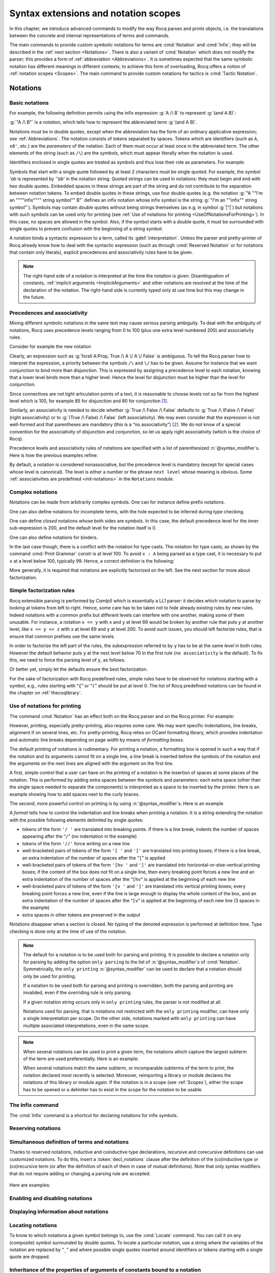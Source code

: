 .. _syntax-extensions-and-notation-scopes:

Syntax extensions and notation scopes
=====================================

In this chapter, we introduce advanced commands to modify the way Rocq
parses and prints objects, i.e. the translations between the concrete
and internal representations of terms and commands.

The main commands to provide custom symbolic notations for terms are
:cmd:`Notation` and :cmd:`Infix`; they will be described in the
:ref:`next section <Notations>`. There is also a
variant of :cmd:`Notation` which does not modify the parser; this provides a
form of :ref:`abbreviation <Abbreviations>`. It is
sometimes expected that the same symbolic notation has different meanings in
different contexts; to achieve this form of overloading, Rocq offers a notion
of :ref:`notation scopes <Scopes>`.
The main command to provide custom notations for tactics is :cmd:`Tactic Notation`.

.. rocqtop:: none

   Set Printing Depth 50.

.. _Notations:

Notations
---------

.. _BasicNotations:

Basic notations
~~~~~~~~~~~~~~~

.. cmd:: Notation @notation_declaration

   .. insertprodn notation_declaration notation_declaration

   .. prodn::
      notation_declaration ::= @string := @one_term {? ( {+, @syntax_modifier } ) } {? : @scope_name }

   Defines a *notation*, an alternate syntax for entering or displaying
   a specific term or term pattern.

   This command supports the :attr:`local` attribute, which limits its effect to the
   current module.
   If the command is inside a section, its effect is limited to the section.

   Specifying :token:`scope_name` associates the notation with that scope.  Otherwise
   it is a :gdef:`lonely notation`, that is, not associated with a scope.

   .. todo indentation of this chapter is not consistent with other chapters.  Do we have a standard?

For example, the following definition permits using the infix expression :g:`A /\ B`
to represent :g:`(and A B)`:

.. rocqtop:: in

   Notation "A /\ B" := (and A B).

:g:`"A /\ B"` is a *notation*, which tells how to represent the abbreviated term
:g:`(and A B)`.

Notations must be in double quotes, except when the
abbreviation has the form of an ordinary applicative expression;
see :ref:`Abbreviations`. The notation consists of *tokens* separated by
spaces. Tokens which are identifiers (such as ``A``, ``x0'``, etc.) are the *parameters*
of the notation. Each of them must occur at least once in the abbreviated term. The
other elements of the string (such as ``/\``) are the *symbols*, which must appear
literally when the notation is used.

Identifiers enclosed in single quotes are treated as symbols and thus
lose their role as parameters. For example:

.. rocqtop:: in

   Notation "'IF' c1 'then' c2 'else' c3" := (c1 /\ c2 \/ ~ c1 /\ c3) (at level 200, right associativity).

Symbols that start with a single quote followed by at least 2
characters must be single quoted.  For example, the symbol `'ab` is
represented by `''ab'` in the notation string. Quoted strings can be used in
notations: they must begin and end with two double quotes.
Embedded spaces in these strings are
part of the string and do not contribute to the separation
between notation tokens. To embed double quotes in these strings, use four
double quotes (e.g. the notation :g:`"A ""I'm an """"infix"""" string symbol"" B"`
defines an infix notation whose infix symbol is the string
:g:`"I'm an ""infix"" string symbol"`). Symbols may contain
double quotes without being strings themselves (as e.g. in symbol :g:`|"|`) but notations with such symbols can be
used only for printing (see :ref:`Use of notations for printing <UseOfNotationsForPrinting>`).
In this case, no spaces are allowed in the symbol.  Also, if the
symbol starts with a double quote, it must be surrounded with single
quotes to prevent confusion with the beginning of a string symbol.

A notation binds a syntactic expression to a term, called its :gdef:`interpretation`. Unless the parser
and pretty-printer of Rocq already know how to deal with the syntactic
expression (such as through :cmd:`Reserved Notation` or for notations
that contain only literals), explicit precedences and
associativity rules have to be given.

.. note::

   The right-hand side of a notation is interpreted at the time the notation is
   given. Disambiguation of constants, :ref:`implicit arguments
   <ImplicitArguments>` and other notations are resolved at the
   time of the declaration of the notation. The right-hand side is
   currently typed only at use time but this may change in the future.

.. exn:: Unterminated string in notation

   Occurs when the notation string contains an unterminated quoted
   string, as e.g. in :g:`Reserved Notation "A ""an unended string B"`, for which the
   user may instead mean :g:`Reserved Notation "A ""an ended string"" B`.

.. exn:: End of quoted string not followed by a space in notation.

   Occurs when the notation string contains a quoted string which
   contains a double quote not ending the quoted string, as e.g. in
   :g:`Reserved Notation "A ""string""! B"` or `Reserved Notation "A ""string""!"" B"`, for which
   the user may instead mean :g:`Reserved Notation "A ""string"""" ! B`,
   :g:`Reserved Notation "A ""string""""!"" B`, or :g:`Reserved Notation "A '""string""!' B`.

Precedences and associativity
~~~~~~~~~~~~~~~~~~~~~~~~~~~~~~

Mixing different symbolic notations in the same text may cause serious
parsing ambiguity. To deal with the ambiguity of notations, Rocq uses
precedence levels ranging from 0 to 100 (plus one extra level numbered
200) and associativity rules.

Consider for example the new notation

.. rocqtop:: in

   Notation "A \/ B" := (or A B).

Clearly, an expression such as :g:`forall A:Prop, True /\ A \/ A \/ False`
is ambiguous. To tell the Rocq parser how to interpret the
expression, a priority between the symbols ``/\`` and ``\/`` has to be
given. Assume for instance that we want conjunction to bind more than
disjunction. This is expressed by assigning a precedence level to each
notation, knowing that a lower level binds more than a higher level.
Hence the level for disjunction must be higher than the level for
conjunction.

Since connectives are not tight articulation points of a text, it
is reasonable to choose levels not so far from the highest level which
is 100, for example 85 for disjunction and 80 for conjunction [#and_or_levels]_.

Similarly, an associativity is needed to decide whether :g:`True /\ False /\ False`
defaults to :g:`True /\ (False /\ False)` (right associativity) or to
:g:`(True /\ False) /\ False` (left associativity). We may even consider that the
expression is not well-formed and that parentheses are mandatory (this is a “no
associativity”) [#no_associativity]_. We do not know of a special convention for
the associativity of disjunction and conjunction, so let us apply
right associativity (which is the choice of Rocq).

Precedence levels and associativity rules of notations are specified with a list of
parenthesized :n:`@syntax_modifier`\s.  Here is how the previous examples refine:

.. rocqtop:: in

   Notation "A /\ B" := (and A B) (at level 80, right associativity).
   Notation "A \/ B" := (or A B) (at level 85, right associativity).

By default, a notation is considered nonassociative, but the
precedence level is mandatory (except for special cases whose level is
canonical). The level is either a number or the phrase ``next level``
whose meaning is obvious.
Some :ref:`associativities are predefined <init-notations>` in the
``Notations`` module.

.. TODO I don't find it obvious -- CPC

Complex notations
~~~~~~~~~~~~~~~~~

Notations can be made from arbitrarily complex symbols. One can for
instance define prefix notations.

.. rocqtop:: in

   Notation "~ x" := (not x) (at level 75, right associativity).

One can also define notations for incomplete terms, with the hole
expected to be inferred during type checking.

.. rocqtop:: in

   Notation "x = y" := (@eq _ x y) (at level 70, no associativity).

One can define *closed* notations whose both sides are symbols. In this case,
the default precedence level for the inner sub-expression is 200, and the default
level for the notation itself is 0.

.. rocqtop:: in

   Notation "( x , y )" := (@pair _ _ x y).

One can also define notations for binders.

.. rocqtop:: in

   Notation "{ x : A | P }" := (sig A (fun x => P)).

In the last case though, there is a conflict with the notation for
type casts. The notation for type casts, as shown by the command :cmd:`Print
Grammar` `constr` is at level 100. To avoid ``x : A`` being parsed as a type cast,
it is necessary to put ``x`` at a level below 100, typically 99. Hence, a correct
definition is the following:

.. rocqtop:: reset all

   Notation "{ x : A | P }" := (sig A (fun x => P)) (x at level 99).

More generally, it is required that notations are explicitly factorized on the
left. See the next section for more about factorization.

.. _NotationFactorization:

Simple factorization rules
~~~~~~~~~~~~~~~~~~~~~~~~~~

Rocq extensible parsing is performed by *Camlp5* which is essentially a LL1
parser: it decides which notation to parse by looking at tokens from left to right.
Hence, some care has to be taken not to hide already existing rules by new
rules. Indeed notations with a common prefix but different levels can
interfere with one another, making some of them unusable. For instance, a notation ``x << y`` with ``x``
and ``y`` at level 69 would be broken by another rule that puts
``y`` at another level, like ``x << y << z`` with ``x`` at level 69 and ``y``
at level 200. To avoid such issues, you should left factorize rules, that is ensure
that common prefixes use the same levels.

.. rocqtop:: all

   Reserved Notation "x << y" (at level 70).
   Fail Reserved Notation "x << y << z" (at level 70, y at level 200).

In order to factorize the left part of the rules, the subexpression
referred to by ``y`` has to be at the same level in both rules. However the
default behavior puts ``y`` at the next level below 70 in the first rule
(``no associativity`` is the default). To fix this, we
need to force the parsing level of ``y``, as follows.

.. rocqtop:: reset all

   Reserved Notation "x << y" (at level 70).
   Reserved Notation "x << y << z" (at level 70, y at next level).

Or better yet, simply let the defaults ensure the best factorization.

.. rocqtop:: reset all

   Reserved Notation "x << y" (at level 70).
   Reserved Notation "x << y << z".
   Print Notation "_ << _ << _".

For the sake of factorization with Rocq predefined rules, simple rules
have to be observed for notations starting with a symbol, e.g., rules
starting with “\ ``{``\ ” or “\ ``(``\ ” should be put at level 0. The list
of Rocq predefined notations can be found in the chapter on :ref:`thecoqlibrary`.

.. warn:: Closed notations (i.e. starting and ending with a terminal symbol) should usually be at level 0 (default).
   :name: closed-notation-not-level-0

   It is usually better to put closed notations, that is the ones starting and ending with a terminal symbol, at level 0.

.. warn:: Notations at level 0 should be closed (first and last symbols should be terminal symbols).
   :name: level-0-notation-not-closed

   Notations at level 0 should be closed, since there is no next level for associativity.

.. warn:: Postfix notations (i.e. starting with a nonterminal symbol and ending with a terminal symbol) should usually be at level 1 (default).")
   :name: postfix-notation-not-level-1

   It is usually better to put postfix notations, that is the ones ending with a terminal symbol, at level 1.

.. _UseOfNotationsForPrinting:

Use of notations for printing
~~~~~~~~~~~~~~~~~~~~~~~~~~~~~

The command :cmd:`Notation` has an effect both on the Rocq parser and on the
Rocq printer. For example:

.. rocqtop:: all

   Check (and True True).

However, printing, especially pretty-printing, also requires some
care. We may want specific indentations, line breaks, alignment if on
several lines, etc. For pretty-printing, Rocq relies on OCaml
formatting library, which provides indentation and automatic line
breaks depending on page width by means of *formatting boxes*.

The default printing of notations is rudimentary. For printing a
notation, a formatting box is opened in such a way that if the
notation and its arguments cannot fit on a single line, a line break
is inserted before the symbols of the notation and the arguments on
the next lines are aligned with the argument on the first line.

A first, simple control that a user can have on the printing of a
notation is the insertion of spaces at some places of the notation.
This is performed by adding extra spaces between the symbols and
parameters: each extra space (other than the single space needed to
separate the components) is interpreted as a space to be inserted by
the printer. Here is an example showing how to add spaces next to the
curly braces.

.. rocqtop:: in

   Notation "{{  x : A | P  }}" := (sig (fun x : A => P)) (at level 0, x at level 99).

.. rocqtop:: all

   Check (sig (fun x : nat => x=x)).

The second, more powerful control on printing is by using :n:`@syntax_modifier`\s. Here is an example

.. rocqtop:: in

   Definition IF_then_else (P Q R:Prop) := P /\ Q \/ ~ P /\ R.

.. rocqtop:: all

   Notation "'If' c1 'then' c2 'else' c3" := (IF_then_else c1 c2 c3)
   (at level 200, right associativity, format
   "'[v   ' 'If'  c1 '/' '[' 'then'  c2  ']' '/' '[' 'else'  c3 ']' ']'").

.. rocqtop:: all

   Check
     (IF_then_else (IF_then_else True False True)
       (IF_then_else True False True)
       (IF_then_else True False True)).

A *format* tells how to control the indentation and line breaks when printing
a notation. It is a string extending the notation with
the possible following elements delimited by single quotes:

- tokens of the form ``'/ '`` are translated into breaking points.  If
  there is a line break, indents the number of spaces appearing after the
  “``/``” (no indentation in the example)

- tokens of the form ``'//'`` force writing on a new line

- well-bracketed pairs of tokens of the form ``'[ '`` and ``']'`` are
  translated into printing boxes; if there is a line break, an extra
  indentation of the number of spaces after the “``[``” is applied

- well-bracketed pairs of tokens of the form ``'[hv '`` and ``']'`` are
  translated into horizontal-or-else-vertical printing boxes; if the
  content of the box does not fit on a single line, then every breaking
  point forces a new line and an extra indentation of the number of
  spaces after the “``[hv``” is applied at the beginning of each new line

- well-bracketed pairs of tokens of the form ``'[v '`` and ``']'`` are
  translated into vertical printing boxes; every breaking point forces a
  new line, even if the line is large enough to display the whole content
  of the box, and an extra indentation of the number of spaces
  after the “``[v``” is applied at the beginning of each new line (3 spaces
  in the example)

- extra spaces in other tokens are preserved in the output

Notations disappear when a section is closed. No typing of the denoted
expression is performed at definition time. Type checking is done only
at the time of use of the notation.

.. note::

   The default for a notation is to be used both for parsing and
   printing. It is possible to declare a notation only for parsing by
   adding the option ``only parsing`` to the list of
   :n:`@syntax_modifier`\s of :cmd:`Notation`. Symmetrically, the
   ``only printing`` :n:`@syntax_modifier` can be used to declare that
   a notation should only be used for printing.

   If a notation to be used both for parsing and printing is
   overridden, both the parsing and printing are invalided, even if the
   overriding rule is only parsing.

   If a given notation string occurs only in ``only printing`` rules,
   the parser is not modified at all.

   Notations used for parsing, that is notations not restricted with
   the ``only printing`` modifier, can have only a single
   interpretation per scope. On the other side, notations marked with
   ``only printing`` can have multiple associated interpretations,
   even in the same scope.

.. note::

   When several notations can be used to print a given term, the
   notations which capture the largest subterm of the term are used
   preferentially. Here is an example:

   .. rocqtop:: in

     Notation "x < y" := (lt x y) (at level 70).
     Notation "x < y < z" := (lt x y /\ lt y z) (at level 70, y at next level).

     Check (0 < 1 /\ 1 < 2).

   When several notations match the same subterm, or incomparable
   subterms of the term to print, the notation declared most recently
   is selected. Moreover, reimporting a library or module declares the
   notations of this library or module again. If the notation is in a
   scope (see :ref:`Scopes`), either the scope has to be opened or a
   delimiter has to exist in the scope for the notation to be usable.

The Infix command
~~~~~~~~~~~~~~~~~~

The :cmd:`Infix` command is a shortcut for declaring notations for infix
symbols.

.. cmd:: Infix @notation_declaration

   The command

       :n:`Infix @string := @one_term {? ( {+, @syntax_modifier } ) } {? : @scope_name }`

   is equivalent to

       :n:`Notation "x @string y" := (@one_term x y) {? ( {+, @syntax_modifier } ) } {? : @scope_name }`

   where ``x`` and ``y`` are fresh names and omitting the quotes around :n:`@string`.
   Here is an example:

   .. rocqtop:: in

      Infix "/\" := and (at level 80, right associativity).

.. _ReservingNotations:

Reserving notations
~~~~~~~~~~~~~~~~~~~

.. cmd:: Reserved Notation @string {? ( {+, @syntax_modifier } ) }

   A given notation may be used in different contexts. Rocq expects all
   uses of the notation to be defined at the same precedence and with the
   same associativity. To avoid giving the precedence and associativity
   every time, this command declares a parsing rule (:token:`string`) in advance
   without giving its interpretation. Here is an example from the initial
   state of Rocq.

   .. rocqtop:: in

      Reserved Notation "x = y" (at level 70, no associativity).

   Reserving a notation is also useful for simultaneously defining an
   inductive type or a recursive constant and a notation for it.

   .. note:: The notations mentioned in the module :ref:`init-notations` are reserved. Hence
             their precedence and associativity cannot be changed.

   .. cmd:: Reserved Infix @string {? ( {+, @syntax_modifier } ) }

      This command declares an infix parsing rule without giving its
      interpretation.

   When a format is attached to a reserved notation (with the `format`
   :token:`syntax_modifier`), it is used by
   default by all subsequent interpretations of the corresponding
   notation. Individual interpretations can override the format.

   .. warn:: Notations "a b" defined at level x and "a c" defined at level y have incompatible prefixes. One of them will likely not work.
      :name: notation-incompatible-prefix

      The two notations have a common prefix but different levels.
      The levels of one of the notations should be adjusted to match
      the other. See :ref:`factorization <NotationFactorization>` for
      details.

Simultaneous definition of terms and notations
~~~~~~~~~~~~~~~~~~~~~~~~~~~~~~~~~~~~~~~~~~~~~~

Thanks to reserved notations, inductive and coinductive type declarations, recursive and
corecursive definitions can use customized notations. To do this, insert
a :token:`decl_notations` clause after the definition of the (co)inductive type or
(co)recursive term (or after the definition of each of them in case of mutual
definitions). Note that only syntax modifiers that do not require adding or
changing a parsing rule are accepted.

   .. insertprodn decl_notations decl_notations

   .. prodn::
      decl_notations ::= where @notation_declaration {* and @notation_declaration }

Here are examples:

.. rocqtop:: in

   Reserved Notation "A & B" (at level 80).

.. rocqtop:: in

   Inductive and' (A B : Prop) : Prop := conj' : A -> B -> A & B
   where "A & B" := (and' A B).

.. without this we get "not a truly recursive fixpoint"
.. rocqtop:: none

   Arguments S _ : clear scopes.

.. rocqtop:: in

   Fixpoint plus (n m : nat) {struct n} : nat :=
   match n with
       | O => m
       | S p => S (p + m)
   end
   where "n + m" := (plus n m).

Enabling and disabling notations
~~~~~~~~~~~~~~~~~~~~~~~~~~~~~~~~

.. cmd:: {| Enable | Disable } Notation {? {| @string | @qualid {* @ident__parm } } } {? := @one_term } {? ( {+, @enable_notation_flag } ) } {? {| : @scope_name | : no scope } }
   :name: Enable Notation; Disable Notation

   .. insertprodn enable_notation_flag enable_notation_flag

   .. prodn::
      enable_notation_flag ::= all
      | only parsing
      | only printing
      | in custom @qualid
      | in constr

   Enables or disables notations previously defined with
   :cmd:`Notation` or :cmd:`Abbreviation`.
   Disabling a notation doesn't remove parsing rules or tokens defined by the notation.
   The command has no effect on notations reserved with :cmd:`Reserved Notation`.
   At least one of
   :token:`string`, :token:`qualid`, :token:`one_term` or :token:`scope_name` must be
   provided.
   When multiple clauses are provided, the notations enabled or
   disabled must satisfy all of their constraints.

   This command supports the :attr:`local` and :attr:`global`
   attributes.

   :n:`@string`
      Notations to enable or disable. :n:`@string` can be a single
      token in the notation such as "`->`" or a pattern that matches
      the notation. See :ref:`locating-notations`. If no
      :n:`{? := @one_term }` is given, the variables of the notation can be
      replaced by :n:`_`.

   :n:`@qualid {* @ident__parm }`
      Enable or disable :ref:`abbreviations <Abbreviations>` whose
      absolute name has :n:`@qualid` as a suffix. The :n:`{* @ident__parm }`
      are the parameters of the abbreviation.

   :n:`{? := @one_term }`
      Enable or disable notations matching :token:`one_term`.
      :token:`one_term` can be written using notations or not, as well
      as :n:`_`, just like in the :cmd:`Notation` command. If no
      :n:`@string` nor :n:`@qualid {* @ident__parm }` is given, the
      variables of the notation can be replaced by :n:`_`.

   :n:`all`
      Enable or disable all notations meeting the given constraints,
      even if there are multiple ones. Otherwise, there must be a single
      notation meeting the constraints.

   :n:`only parsing`
      The notation is enabled or disabled only for parsing.

   :n:`only printing`
      The notation is enabled or disabled only for printing.

   :n:`in custom @ident`
      Enable or disable notations in the given :ref:`custom entry
      <custom-entries>`.

   :n:`in constr`
      Enable or disable notations in the custom entry for :n:`constr`.
      See :ref:`custom entries <custom-entries>`.

   :n:`{| : @scope_name | : no scope }`
      If given, only notations in scope :token:`scope_name` are affected (or
      :term:`lonely notations <lonely notation>` for :n:`no scope`).

   .. exn:: Unexpected only printing for an only parsing notation.

      Cannot enable or disable for printing a notation that was
      originally defined as only parsing.

   .. exn:: Unexpected only parsing for an only printing notation.

      Cannot enable or disable for parsing a notation that was
      originally defined as only printing.

   .. warn:: Found no matching notation to enable or disable.
      :name: Found no matching notation to enable or disable

      No previously defined notation satisfies the given constraints.

   .. exn:: More than one interpretation bound to this notation, confirm with the "all" modifier.
      :name: More than one interpretation bound to this notation, confirm with the all modifier

      Use :n:`all` to allow enabling or disabling multiple
      notations in a single command.

   .. exn:: Unknown custom entry.

      In :n:`in custom @ident`, :token:`ident` is not a valid custom entry name.

   .. exn:: No notation provided.

      At least one of :token:`string`, :token:`qualid`,
      :token:`one_term` or :token:`scope_name` must be provided.

   .. warn:: Activation of abbreviations does not expect mentioning a grammar entry.

      ``in custom`` and ``in constr`` are not compatible with
      :ref:`abbreviations <Abbreviations>`.

   .. warn:: Activation of abbreviations does not expect mentioning a scope.

      Scopes are not compatible with :ref:`abbreviations <Abbreviations>`.

   .. example:: Enabling and disabling notations

      .. rocqtop:: all

         Disable Notation "+" (all).
         Enable Notation "_ + _" (all) : type_scope.
         Disable Notation "x + y" := (sum x y).

Displaying information about notations
~~~~~~~~~~~~~~~~~~~~~~~~~~~~~~~~~~~~~~~

.. flag:: Printing Notations

   This :term:`flag` controls whether to use notations for printing terms wherever possible.
   Default is on.

.. flag:: Printing Raw Literals

   This :term:`flag` controls whether to use string and number notations for printing terms
   wherever possible (see :ref:`string-notations`).
   Default is off.

.. flag:: Printing Parentheses

   When this :term:`flag` is on, parentheses are printed even if
   implied by associativity and precedence (applications are still printed without parentheses, i.e. `(f x) y`
   is printed as `f x y` regardless of this flag). Default is off.

.. seealso::

   :flag:`Printing All` to disable other elements in addition to notations.

.. cmd:: Print Notation @string {? in custom @qualid }

   Displays information about the previously reserved notation string
   :token:`string`. :token:`ident`, if specified, is the name of the associated
   custom entry. See :cmd:`Declare Custom Entry`.

   .. rocqtop:: all

      Reserved Notation "x # y" (at level 123, right associativity).
      Print Notation "_ # _".

   Variables can be indicated with either `"_"` or names, as long as these can
   not be confused with notation symbols. When confusion may arise, for example
   with notation symbols that are entirely made up of letters, use single quotes
   to delimit those symbols. Using `"_"` is preferred, as it avoids this
   confusion. Note that there must always be (at least) a space between notation
   symbols and arguments, even when the notation format does not include those
   spaces.

   .. example:: :cmd:`Print Notation`

      .. rocqtop:: all

         Reserved Notation "x 'mod' y" (at level 40, no associativity).
         Print Notation "_ mod _".
         Print Notation "x 'mod' y".

         Reserved Notation "# x #" (at level 0, format "# x #").
         Fail Print Notation "#x#".
         Print Notation "# x #".

         Reserved Notation "( x , y , .. , z )" (at level 0).
         Print Notation "( _ , _ , .. , _ )".


         Reserved Notation "x $ y" (at level 50, left associativity).

         Declare Custom Entry expr.
         Reserved Notation "x $ y"
           (in custom expr at level 30, x custom expr, y at level 80, no associativity).

         Print Notation "_ $ _".
         Print Notation "_ $ _" in custom expr.

   .. exn:: @string cannot be interpreted as a known notation. Make sure that symbols are surrounded by spaces and that holes are explicitly denoted by "_".

      Occurs when :cmd:`Print Notation` can't find a notation associated with
      :token:`string`. This can happen, for example, when the notation does not
      exist in the current context, :token:`string` is not specific enough,
      there are missing spaces between symbols, or some symbols need to be
      quoted with `"'"`.

   .. exn:: @string cannot be interpreted as a known notation in @ident entry. Make sure that symbols are surrounded by spaces and that holes are explicitly denoted by "_".
      :undocumented:

.. seealso::

    :cmd:`Locate` for information on the definitions and scopes associated with
    a notation.

.. cmd:: Print Keywords

   Prints the current reserved :ref:`keywords <keywords>` and parser tokens, one
   per line. Keywords cannot be used as identifiers.

.. cmd:: Print Grammar {* @ident }

   When no :token:`ident` is provided, shows the whole grammar
   (to be specific, the grammar reachable from :term:`sentence` parsing
   and every declared :opt:`proof mode <Default Proof Mode>`).

   `Print Grammar Full` shows the whole grammar known to the parsing
   engine including unreachable nonterminals.

   Otherwise shows the grammar for the nonterminal :token:`ident`\s, except for
   the following, which will include some related nonterminals:

   - `constr` - for :token:`term`\s
   - `tactic` - for currently-defined tactic notations, :token:`tactic`\s and tacticals
     (corresponding to :token:`ltac_expr` in the documentation).
   - `vernac` - for :token:`command`\s
   - `ltac2` - for Ltac2 notations (corresponding to :token:`ltac2_expr`)

   This command can display any nonterminal in the grammar reachable from `vernac_control`.

   Most of the grammar in the documentation was updated in 8.12 to make it accurate and
   readable.  This was done using a new developer tool that extracts the grammar from the
   source code, edits it and inserts it into the documentation files.  While the
   edited grammar is equivalent to the original, for readability some nonterminals
   have been renamed and others have been eliminated by substituting the nonterminal
   definition where the nonterminal was referenced.  This command shows the original grammar,
   so it won't exactly match the documentation.

   The Rocq parser is based on Camlp5.  The documentation for
   `Extensible grammars <http://camlp5.github.io/doc/htmlc/grammars.html>`_ is the
   most relevant but it assumes considerable knowledge.  Here are the essentials:

   Productions can contain the following elements:

   - nonterminal names - identifiers in the form `[a-zA-Z0-9_]*`
   - `"…"` - a literal string that becomes a keyword and cannot be used as an :token:`ident`.
     The string doesn't have to be a valid identifier; frequently the string will contain only
     punctuation characters.
   - `IDENT "…"` - a literal string that has the form of an :token:`ident`
   - `OPT element` - optionally include `element` (e.g. a nonterminal, IDENT "…" or "…")
   - `LIST1 element` - a list of one or more `element`\s
   - `LIST0 element` - an optional list of `element`\s
   - `LIST1 element SEP sep` - a list of `element`\s separated by `sep`
   - `LIST0 element SEP sep` - an optional list of `element`\s separated by `sep`
   - `[ elements1 | elements2 | … ]` - alternatives (either `elements1` or `elements2` or …)

   Nonterminals can have multiple **levels** to specify precedence and associativity
   of its productions.  This feature of grammars makes it simple to parse input
   such as `1+2*3` in the usual way as `1+(2*3)`.  However, most nonterminals have a single level.

   For example, this output from `Print Grammar tactic` shows the first 3 levels for
   `ltac_expr`, designated as "5", "4" and "3".  Level 3 is right-associative,
   which applies to the productions within it, such as the `try` construct::

     Entry ltac_expr is
     [ "5" RIGHTA
       [ ]
     | "4" LEFTA
       [ SELF; ";"; SELF
       | SELF; ";"; tactic_then_locality; for_each_goal; "]" ]
     | "3" RIGHTA
       [ IDENT "try"; SELF
       :

   The interpretation of `SELF` depends on its position in the production and the
   associativity of the level:

   - At the beginning of a production, `SELF` means the next level.  In the
     fragment shown above, the next level for `try` is "2".  (This is defined by the order
     of appearance in the grammar or output; the levels could just as well be
     named "foo" and "bar".)
   - In the middle of a production, `SELF` means the top level ("5" in the fragment)
   - At the end of a production, `SELF` means the next level within
     `LEFTA` levels and the current level within `RIGHTA` levels.

   `NEXT` always means the next level. `nonterminal LEVEL "…"` is a reference to the specified level
   for `nonterminal`.

   `Associativity <http://camlp5.github.io/doc/htmlc/grammars.html#b:Associativity>`_
   explains `SELF` and `NEXT` in somewhat more detail.

   The output for `Print Grammar constr` includes :cmd:`Notation` definitions,
   which are dynamically added to the grammar at run time.
   For example, in the definition for `term`, the production on the second line shown
   here is defined by a :cmd:`Reserved Notation` command in `Notations.v`::

     | "50" LEFTA
       [ SELF; "||"; NEXT

   Similarly, `Print Grammar tactic` includes :cmd:`Tactic Notation`\s, such as :tacn:`dintuition`.

   The file
   `doc/tools/docgram/fullGrammar <http://github.com/rocq-prover/rocq/blob/master/doc/tools/docgram/fullGrammar>`_
   in the source tree extracts the full grammar for
   Rocq (not including notations and tactic notations defined in `*.v` files nor some optionally-loaded plugins)
   in a single file with minor changes to handle nonterminals using multiple levels (described in
   `doc/tools/docgram/README.md <http://github.com/rocq-prover/rocq/blob/master/doc/tools/docgram/README.md>`_).
   This is complete and much easier to read than the grammar source files.
   `doc/tools/docgram/orderedGrammar <http://github.com/rocq-prover/rocq/blob/master/doc/tools/docgram/orderedGrammar>`_
   has the edited grammar that's used in the documentation.

   Developer documentation for parsing is in
   `dev/doc/parsing.md <http://github.com/rocq-prover/rocq/blob/master/dev/doc/parsing.md>`_.

.. _locating-notations:

Locating notations
~~~~~~~~~~~~~~~~~~

To know to which notations a given symbol belongs to, use the :cmd:`Locate`
command. You can call it on any (composite) symbol surrounded by double quotes.
To locate a particular notation, use a string where the variables of the
notation are replaced by “``_``” and where possible single quotes inserted around
identifiers or tokens starting with a single quote are dropped.

.. rocqtop:: all

   Locate "exists".
   Locate "exists _ .. _ , _".

Inheritance of the properties of arguments of constants bound to a notation
~~~~~~~~~~~~~~~~~~~~~~~~~~~~~~~~~~~~~~~~~~~~~~~~~~~~~~~~~~~~~~~~~~~~~~~~~~~

If the right-hand side of a notation is a partially applied constant,
the notation inherits the implicit arguments (see
:ref:`ImplicitArguments`) and notation scopes (see
:ref:`Scopes`) of the constant. For instance:

.. rocqtop:: in reset

   Record R := {dom : Type; op : forall {A}, A -> dom}.
   Notation "# x" := (@op x) (at level 8).

.. rocqtop:: all

   Check fun x:R => # x 3.

As an exception, if the right-hand side is just of the form
:n:`@@qualid`, this conventionally stops the inheritance of implicit
arguments (but not of notation scopes).

.. _notations-and-binders:

Notations and binders
~~~~~~~~~~~~~~~~~~~~~

Notations can include binders. This section lists
different ways to deal with binders. For further examples, see also
:ref:`RecursiveNotationsWithBinders`.

Binders bound in the notation and parsed as identifiers
+++++++++++++++++++++++++++++++++++++++++++++++++++++++

Here is the basic example of a notation using a binder:

.. rocqtop:: in

   Notation "'sigma' x : A , B" := (sigT (fun x : A => B))
     (at level 200, x name, A at level 200, right associativity).

The binding variables in the right-hand side that occur as a parameter
of the notation (here :g:`x`) dynamically bind all the occurrences
in their respective binding scope after instantiation of the
parameters of the notation. This means that the term bound to :g:`B` can
refer to the variable name bound to :g:`x` as shown in the following
application of the notation:

.. rocqtop:: all

   Check sigma z : nat, z = 0.

Note the :n:`@syntax_modifier x name` in the declaration of the
notation. It tells to parse :g:`x` as a single identifier (or as the
unnamed variable :g:`_`).

Binders bound in the notation and parsed as patterns
++++++++++++++++++++++++++++++++++++++++++++++++++++

In the same way as patterns can be used as binders, as in
:g:`fun '(x,y) => x+y` or :g:`fun '(existT _ x _) => x`, notations can be
defined so that any :n:`@pattern` can be used in place of the
binder. Here is an example:

.. rocqtop:: in reset

   Notation "'subset' ' p , P " := (sig (fun p => P))
     (at level 200, p pattern, format "'subset'  ' p ,  P").

.. rocqtop:: all

   Check subset '(x,y), x+y=0.

The :n:`@syntax_modifier p pattern` in the declaration of the notation tells to parse
:g:`p` as a pattern. Note that a single variable is both an identifier and a
pattern, so, e.g., the following also works:

.. rocqtop:: all

   Check subset 'x, x=0.

If one wants to prevent such a notation to be used for printing when the
pattern is reduced to a single identifier, one has to use instead
the :n:`@syntax_modifier p strict pattern`. For parsing, however, a
``strict pattern`` will continue to include the case of a
variable. Here is an example showing the difference:

.. rocqtop:: in

   Notation "'subset_bis' ' p , P" := (sig (fun p => P))
     (at level 200, p strict pattern).
   Notation "'subset_bis' p , P " := (sig (fun p => P))
     (at level 200, p name).

.. rocqtop:: all

   Check subset_bis 'x, x=0.

The default level for a ``pattern`` is 0. One can use a different level by
using ``pattern at level`` :math:`n` where the scale is the same as the one for
terms (see :ref:`init-notations`).

Binders bound in the notation and parsed as terms
+++++++++++++++++++++++++++++++++++++++++++++++++

Sometimes, for the sake of factorization of rules, a binder has to be
parsed as a term. This is typically the case for a notation such as
the following:

.. rocqdoc::

   Notation "{ x : A | P }" := (sig (fun x : A => P))
       (at level 0, x at level 99 as name).

This is so because the grammar also contains rules starting with :g:`{}` and
followed by a term, such as the rule for the notation :g:`{ A } + { B }` for the
constant :g:`sumbool` (see :ref:`specification`).

Then, in the rule, ``x name`` is replaced by ``x at level 99 as name`` meaning
that ``x`` is parsed as a term at level 99 (as done in the notation for
:g:`sumbool`), but that this term has actually to be a name, i.e. an
identifier or :g:`_`.

The notation :g:`{ x | P }` is already defined in the standard
library with the ``as name`` :n:`@syntax_modifier`. We cannot redefine it but
one can define an alternative notation, say :g:`{ p such that P }`,
using instead ``as pattern``.

.. rocqtop:: in

   Notation "{ p 'such' 'that' P }" := (sig (fun p => P))
     (at level 0, p at level 99 as pattern).

Then, the following works:

.. rocqtop:: all

   Check {(x,y) such that x+y=0}.

To enforce that the pattern should not be used for printing when it
is just a name, one could have said
``p at level 99 as strict pattern``.

Note also that in the absence of a ``as name``, ``as strict pattern`` or
``as pattern`` :n:`@syntax_modifier`\s, the default is to consider sub-expressions occurring
in binding position and parsed as terms to be ``as name``.

Binders bound in the notation and parsed as general binders
+++++++++++++++++++++++++++++++++++++++++++++++++++++++++++

It is also possible to rely on Rocq's syntax of binders using the
`binder` modifier as follows:

.. rocqtop:: in

   Notation "'myforall' p , [ P , Q ] " := (forall p, P -> Q) (p binder).

In this case, all of :n:`@ident`, :n:`{@ident}`, :n:`[@ident]`, :n:`@ident:@type`,
:n:`{@ident:@type}`, :n:`[@ident:@type]`, :n:`'@pattern` can be used in place of
the corresponding notation variable. In particular, the binder can
declare implicit arguments:

.. rocqtop:: all

   Check fun (f : myforall {a}, [a=0, Prop]) => f eq_refl.
   Check myforall '((x,y):nat*nat), [ x = y, True ].

By using instead `closed binder`, the same list of binders is allowed
except that :n:`@ident:@type` requires parentheses around.

.. _NotationsWithBinders:

Binders not bound in the notation
+++++++++++++++++++++++++++++++++

We can also have binders in the right-hand side of a notation which
are not themselves bound in the notation. In this case, the binders
are considered up to renaming of the internal binder. E.g., for the
notation

.. rocqtop:: in

   Notation "'exists_different' n" := (exists p:nat, p<>n) (at level 200).

the next command fails because p does not bind in the instance of n.

.. rocqtop:: all

   Fail Check (exists_different p).

Notations with expressions used both as binder and term
+++++++++++++++++++++++++++++++++++++++++++++++++++++++

It is possible to use parameters of the notation both in term and
binding position. Here is an example:

.. rocqtop:: in

   Definition force n (P:nat -> Prop) := forall n', n' >= n -> P n'.
   Notation "▢_ n P" := (force n (fun n => P))
     (at level 2, n name, P at level 9, format "▢_ n  P").

.. rocqtop:: all

   Check exists p, ▢_p (p >= 1).

More generally, the parameter can be a pattern, as in the following
variant:

.. rocqtop:: in reset

   Definition force2 q (P:nat*nat -> Prop) :=
     (forall n', n' >= fst q -> forall p', p' >= snd q -> P (n', p')).

   Notation "▢_ p P" := (force2 p (fun p => P))
     (at level 2, p pattern at level 0, P at level 9, format "▢_ p  P").

.. rocqtop:: all

   Check exists x y, ▢_(x,y) (x >= 1 /\ y >= 2).

This support is experimental. For instance, the notation is used for
printing only if the occurrence of the parameter in term position
comes in the right-hand side before the occurrence in binding position.

.. _RecursiveNotations:

Notations with recursive patterns
~~~~~~~~~~~~~~~~~~~~~~~~~~~~~~~~~

A mechanism is provided for declaring elementary notations with
recursive patterns. The basic example is:

.. rocqtop:: all

   Notation "[ x ; .. ; y ]" := (cons x .. (cons y nil) ..).

On the right-hand side, an extra construction of the form ``.. t ..`` can
be used. Notice that ``..`` is part of the Rocq syntax and it must not be
confused with the three-dots notation “``…``” used in this manual to denote
a sequence of arbitrary size.

On the left-hand side, the part “``x s .. s y``” of the notation parses
any number of times (but at least once) a sequence of expressions
separated by the sequence of tokens ``s`` (in the example, ``s`` is just “``;``”).

The right-hand side must contain a subterm of the form either
``φ(x, .. φ(y,t) ..)`` or ``φ(y, .. φ(x,t) ..)`` where :math:`φ([~]_E , [~]_I)`,
called the *iterator* of the recursive notation is an arbitrary expression with
distinguished placeholders and where :math:`t` is called the *terminating
expression* of the recursive notation. In the example, we choose the names
:math:`x` and :math:`y` but in practice they can of course be chosen
arbitrarily. Note that the placeholder :math:`[~]_I` has to occur only once but
:math:`[~]_E` can occur several times.

Parsing the notation produces a list of expressions which are used to
fill the first placeholder of the iterating pattern which itself is
repeatedly nested as many times as the length of the list, the second
placeholder being the nesting point. In the innermost occurrence of the
nested iterating pattern, the second placeholder is finally filled with the
terminating expression.

In the example above, the iterator :math:`φ([~]_E , [~]_I)` is :math:`cons [~]_E\, [~]_I`
and the terminating expression is ``nil``.

Here is another example with the pattern associating on the left:

.. rocqtop:: in

   Notation "( x , y , .. , z )" := (pair .. (pair x y) .. z) (at level 0).

Here is an example with more involved recursive patterns:

.. rocqtop:: in

   Notation "[| t * ( x , y , .. , z ) ; ( a , b , .. , c )  * u |]" :=
     (pair (pair .. (pair (pair t x) (pair t y)) .. (pair t z))
           (pair .. (pair (pair a u) (pair b u)) .. (pair c u)))
     (t at level 39).

To give a flavor of the extent and limits of the mechanism, here is an
example showing a notation for a chain of equalities. It relies on an
artificial expansion of the intended denotation so as to expose a
``φ(x, .. φ(y,t) ..)`` structure, with the drawback that if ever the
beta-redexes are contracted, the notations stops to be used for
printing. Support for notations defined in this way should be considered
experimental.

.. rocqtop:: in

   Notation "x  ⪯ y  ⪯ ..  ⪯ z  ⪯ t" :=
     ((fun b A a => a <= b /\ A b) y .. ((fun b A a => a <= b /\ A b) z (fun b => b <= t)) .. x)
     (at level 70, y at next level, z at next level, t at next level).

Note finally that notations with recursive patterns can be reserved like
standard notations, they can also be declared within :ref:`notation
scopes <Scopes>`.

.. _RecursiveNotationsWithBinders:

Notations with recursive patterns involving binders
~~~~~~~~~~~~~~~~~~~~~~~~~~~~~~~~~~~~~~~~~~~~~~~~~~~

Recursive notations can also be used with binders. The basic example
is:

.. rocqtop:: in

   Notation "'exists' x .. y , p" :=
     (ex (fun x => .. (ex (fun y => p)) ..))
     (at level 200, x binder, y binder, right associativity).

The principle is the same as in :ref:`RecursiveNotations`
except that in the iterator
:math:`φ([~]_E , [~]_I)`, the placeholder :math:`[~]_E` can also occur in
position of the binding variable of a ``fun`` or a ``forall``.

To specify that the part “``x .. y``” of the notation parses a sequence of
binders, ``x`` and ``y`` must be marked as ``binder`` in the list of :n:`@syntax_modifier`\s
of the notation. The binders of the parsed sequence are used to fill the
occurrences of the first placeholder of the iterating pattern which is
repeatedly nested as many times as the number of binders generated. If ever the
generalization operator ``'`` (see :ref:`implicit-generalization`) is
used in the binding list, the added binders are taken into account too.

There are two flavors of binder parsing. If ``x`` and ``y`` are marked as binder,
then a sequence such as :g:`a b c : T` will be accepted and interpreted as
the sequence of binders :g:`(a:T) (b:T) (c:T)`. For instance, in the
notation above, the syntax :g:`exists a b : nat, a = b` is valid.

The variables ``x`` and ``y`` can also be marked as closed binder in which
case only well-bracketed binders of the form :g:`(a b c:T)` or :g:`{a b c:T}`
etc. are accepted.

With closed binders, the recursive sequence in the left-hand side can
be of the more general form ``x s .. s y`` where ``s`` is an arbitrary sequence of
tokens. With open binders though, ``s`` has to be empty. Here is an
example of recursive notation with closed binders:

.. rocqtop:: in

   Notation "'mylet' f x .. y :=  t 'in' u":=
     (let f := fun x => .. (fun y => t) .. in u)
     (at level 200, x closed binder, y closed binder, right associativity).

A recursive pattern for binders can be used in position of a recursive
pattern for terms. Here is an example:

.. rocqtop:: in

   Notation "'FUNAPP' x .. y , f" :=
     (fun x => .. (fun y => (.. (f x) ..) y ) ..)
     (at level 200, x binder, y binder, right associativity).

If an occurrence of the :math:`[~]_E` is not in position of a binding
variable but of a term, it is the name used in the binding which is
used. Here is an example:

.. rocqtop:: in

   Notation "'exists_non_null' x .. y  , P" :=
     (ex (fun x => x <> 0 /\ .. (ex (fun y => y <> 0 /\ P)) ..))
     (at level 200, x binder).

Predefined entries
~~~~~~~~~~~~~~~~~~

By default, sub-expressions are parsed as terms and the corresponding
grammar entry is called ``constr``. However, one may sometimes want
to restrict the syntax of terms in a notation. For instance, the
following notation will accept to parse only global reference in
position of :g:`x`:

.. rocqtop:: in

   Notation "'apply' f a1 .. an" := (.. (f a1) .. an)
     (at level 10, f global, a1, an at level 9).

In addition to ``global``, one can restrict the syntax of a
sub-expression by using the entry names ``ident``, ``name`` or ``pattern``
already seen in :ref:`NotationsWithBinders`, even when the
corresponding expression is not used as a binder in the right-hand
side. E.g.:

.. rocqtop:: in

   Notation "'apply_id' f a1 .. an" := (.. (f a1) .. an)
     (at level 10, f ident, a1, an at level 9).

.. _custom-entries:

Custom entries
~~~~~~~~~~~~~~

.. cmd:: Declare Custom Entry @ident

   Defines new grammar entries, called *custom
   entries*, that can later be referred to using the entry name
   :n:`custom @qualid`.

   Custom entry names are qualified names based on the module they're
   declared in: `Declare Custom Entry e` in module `M` produces an
   entry whose full name is `M.e`, and may be accessed by the short
   name `e` before `End M` and after `Import M`.

   This command supports the :attr:`local` attribute, which limits the entry to the
   current module.

   Non-local custom entries survive module closing and are
   declared when a file is Required.

.. example::

   For instance, we may want to define an ad hoc
   parser for arithmetical operations and proceed as follows:

   .. rocqtop:: reset all

      Inductive Expr :=
      | One : Expr
      | Mul : Expr -> Expr -> Expr
      | Add : Expr -> Expr -> Expr.

      Declare Custom Entry expr.
      Notation "[ e ]" := e (e custom expr at level 3).
      Notation "1" := One (in custom expr at level 0).
      Notation "x y" := (Mul x y) (in custom expr at level 1, left associativity).
      Notation "x + y" := (Add x y) (in custom expr at level 2, left associativity).
      Notation "( x )" := x (in custom expr, x at level 3).
      Notation "{ x }" := x (in custom expr, x constr).
      Notation "x" := x (in custom expr at level 0, x ident).

      Axiom f : nat -> Expr.
      Check fun x y z => [1 + y z + {f x}].
      Unset Printing Notations.
      Check fun x y z => [1 + y z + {f x}].
      Set Printing Notations.
      Check fun e => match e with
      | [1 + 1] => [1]
      | [x y + z] => [x + y z]
      | y => [y + e]
      end.

Custom entries have levels, like the main grammar of terms and grammar
of patterns have. The lower level is 0 and this is the level used by
default to put rules delimited with tokens on both ends. The level is
left to be inferred by Rocq when using :n:`in custom @ident`. The
level is otherwise given explicitly by using the syntax
:n:`in custom @ident at level @natural`, where :n:`@natural` refers to the level.

Levels are cumulative: a notation at level ``n`` of which the left end
is a term shall use rules at level less than ``n`` to parse this
subterm. More precisely, it shall use rules at level strictly less
than ``n`` if the rule is declared with ``right associativity`` and
rules at level less or equal than ``n`` if the rule is declared with
``left associativity``. Similarly, a notation at level ``n`` of which
the right end is a term shall use by default rules at level strictly
less than ``n`` to parse this subterm if the rule is declared left
associative and rules at level less or equal than ``n`` if the rule is
declared right associative. This is what happens for instance in the
rule

.. rocqtop:: in

   Notation "x + y" := (Add x y) (in custom expr at level 2, left associativity).

where ``x`` is any expression parsed in entry
``expr`` at level less or equal than ``2`` (including, recursively,
the given rule) and ``y`` is any expression parsed in entry ``expr``
at level strictly less than ``2``.

Rules associated with an entry can refer different sub-entries. The
grammar entry name ``constr`` can be used to refer to the main grammar
of term as in the rule

.. rocqtop:: in

   Notation "{ x }" := x (in custom expr at level 0, x constr).

which indicates that the subterm ``x`` should be
parsed using the main grammar. If not indicated, the level is computed
as for notations in ``constr``, e.g. using 200 as default level for
inner sub-expressions. The level can otherwise be indicated explicitly
by using ``constr at level n`` for some ``n``, or ``constr at next
level``.

Conversely, custom entries can be used to parse sub-expressions of the
main grammar, or from another custom entry as is the case in

.. rocqtop:: in

   Notation "[ e ]" := e (e custom expr at level 3).

to indicate that ``e`` has to be parsed at level ``3`` of the grammar
associated with the custom entry ``expr``. The level can be omitted, as in

.. rocqdoc::

   Notation "[ e ]" := e (e custom expr).

in which case Rocq infer it. If the sub-expression is at a border of
the notation (as e.g. ``x`` and ``y`` in ``x + y``), the level is
determined by the associativity. If the sub-expression is not at the
border of the notation (as e.g. ``e`` in ``"[ e ]"``), the level is
inferred to be the highest level used for the entry. In particular,
this level depends on the highest level existing in the entry at the
time of use of the notation.

In the absence of an explicit entry for parsing or printing a
sub-expression of a notation in a custom entry, the default is to
consider that this sub-expression is parsed or printed in the same
custom entry where the notation is defined. In particular, if ``x at
level n`` is used for a sub-expression of a notation defined in custom
entry ``foo``, it shall be understood the same as ``x custom foo at
level n``.

In general, rules are required to be *productive* on the right-hand
side, i.e. that they are bound to an expression which is not
reduced to a single variable. If the rule is not productive on the
right-hand side, as it is the case above for

.. rocqtop:: in

   Notation "( x )" := x (in custom expr at level 0, x at level 3).

and

.. rocqtop:: in

   Notation "{ x }" := x (in custom expr at level 0, x constr).

it is used as a *grammar coercion* which means that it is used to parse or
print an expression which is not available in the current grammar at the
current level of parsing or printing for this grammar but which is available
in another grammar or in another level of the current grammar. For instance,

.. rocqtop:: in

   Notation "( x )" := x (in custom expr at level 0, x at level 3).

tells that parentheses can be inserted to parse or print an expression
declared at level ``3`` of ``expr`` whenever this expression is
expected to be used as a subterm at level 0 or 1.  This allows for
instance to parse and print :g:`Add x y` as a subterm of :g:`Mul (Add
x y) z` using the syntax ``(x + y) z``. Similarly,

.. rocqtop:: in

   Notation "{ x }" := x (in custom expr at level 0, x constr).

gives a way to let any arbitrary expression which is not handled by the
custom entry ``expr`` be parsed or printed by the main grammar of term
up to the insertion of a pair of curly brackets.

Another special situation is when parsing global references or
identifiers. To indicate that a custom entry should parse identifiers,
use the following form:

.. rocqtop:: reset none

   Declare Custom Entry expr.

.. rocqtop:: in

   Notation "x" := x (in custom expr at level 0, x ident).

Similarly, to indicate that a custom entry should parse global references
(i.e. qualified or unqualified identifiers), use the following form:

.. rocqtop:: reset none

   Declare Custom Entry expr.

.. rocqtop:: in

   Notation "x" := x (in custom expr at level 0, x global).

.. cmd:: Print Custom Grammar @qualid

   This displays the state of the grammar for terms associated with
   the custom entry :token:`ident`.

.. _NotationSyntax:

Syntax
~~~~~~~

Here are the syntax elements used by the various notation commands.

   .. insertprodn syntax_modifier level

   .. prodn::
      syntax_modifier ::= at level @natural
      | in custom @qualid {? at level @natural }
      | {+, @ident } {| at @level | in scope @ident }
      | @ident at @level {? @binder_interp }
      | @ident @explicit_subentry
      | @ident @binder_interp
      | left associativity
      | right associativity
      | no associativity
      | only parsing
      | format @string
      | only printing
      explicit_subentry ::= ident
      | name
      | global
      | bigint
      | strict pattern {? at level @natural }
      | binder
      | closed binder
      | constr {? at @level } {? @binder_interp }
      | custom @qualid {? at @level } {? @binder_interp }
      | pattern {? at level @natural }
      binder_interp ::= as ident
      | as name
      | as pattern
      | as strict pattern
      level ::= level @natural
      | next level

Note that `_` by itself is a valid :n:`@name` but is not a valid :n:`@ident`.

.. note:: No typing of the denoted expression is performed at definition
          time. Type checking is done only at the time of use of the notation.

.. note:: Some examples of Notation may be found in the files composing
          the initial state of Rocq (see directory :file:`$ROCQLIB/theories/Init`).

.. note:: The notation ``"{ x }"`` has a special status in the main grammars of
          terms and patterns so that
          complex notations of the form ``"x + { y }"`` or ``"x * { y }"`` can be
          nested with correct precedences. Especially, every notation involving
          a pattern of the form ``"{ x }"`` is parsed as a notation where the
          pattern ``"{ x }"`` has been simply replaced by ``"x"`` and the curly
          braces are parsed separately. E.g. ``"y + { z }"`` is not parsed as a
          term of the given form but as a term of the form ``"y + z"`` where ``z``
          has been parsed using the rule parsing ``"{ x }"``. Especially, level
          and precedences for a rule including patterns of the form ``"{ x }"``
          are relative not to the textual notation but to the notation where the
          curly braces have been removed (e.g. the level and the associativity
          given to some notation, say ``"{ y } & { z }"`` in fact applies to the
          underlying ``"{ x }"``\-free rule which is ``"y & z"``).

.. note:: Notations such as ``"( p | q )"`` (or starting with ``"( x | "``,
          more generally) are deprecated as they conflict with the syntax for
          nested disjunctive patterns (see :ref:`extendedpatternmatching`),
          and are not honored in pattern expressions.

          .. warn:: Use of @string Notation is deprecated as it is inconsistent with pattern syntax.

             This warning is disabled by default to avoid spurious diagnostics
             due to legacy notation in the Rocq standard library.
             It can be turned on with the ``-w disj-pattern-notation`` flag.

.. exn:: Unknown custom entry: @ident.

   Occurs when :cmd:`Notation` or :cmd:`Print Notation` can't find the custom entry given by the user.

.. _Scopes:

Notation scopes
---------------

A :gdef:`notation scope` is a set of notations for terms with their
interpretations. Notation scopes provide a weak, purely
syntactic form of notation overloading: a symbol may
refer to different definitions depending on which notation scopes
are currently open.  For instance, the infix symbol ``+`` can be
used to refer to distinct definitions of the addition operator,
such as for natural numbers, integers or reals.
Notation scopes can include an interpretation for numbers and
strings with the :cmd:`Number Notation` and :cmd:`String Notation` commands.

   .. insertprodn scope scope_key

   .. prodn::
      scope ::= @scope_name
      | @scope_key
      scope_name ::= @ident
      scope_key ::= @ident

Each notation scope has a single :token:`scope_name`, which by convention
ends with the suffix "_scope", as in "nat_scope".  One or more :token:`scope_key`\s
(delimiting keys) may be associated with a notation scope with the :cmd:`Delimit Scope` command.
Most commands use :token:`scope_name`; :token:`scope_key`\s are used within :token:`term`\s.

.. cmd:: Declare Scope @scope_name

   Declares a new notation scope. Note that the initial
   state of Rocq declares the following notation scopes:

   ``bool_scope``, ``byte_scope``, ``core_scope``, ``dec_int_scope``,
   ``dec_uint_scope``, ``function_scope``, ``hex_int_scope``, ``hex_nat_scope``,
   ``hex_uint_scope``, ``list_scope``, ``nat_scope``, ``type_scope``.

   Use commands such as :cmd:`Notation` to add notations to the scope.

.. exn:: Scope names should not start with an underscore.

   Scope names starting with an underscore would make the :g:`%_` syntax ambiguous.

Global interpretation rules for notations
~~~~~~~~~~~~~~~~~~~~~~~~~~~~~~~~~~~~~~~~~

At any time, the interpretation of a notation for a term is done within
a *stack* of notation scopes and :term:`lonely notations <lonely notation>`. If a
notation is defined in multiple scopes, Rocq uses the interpretation from
the most recently opened notation scope or declared lonely notation.

Note that "stack" is a misleading name.  Each scope or lonely notation can only appear in
the stack once.  New items are pushed onto the top of the stack, except that
adding a item that's already in the stack moves it to the top of the stack instead.
Scopes are removed by name (e.g. by :cmd:`Close Scope`) wherever they are in the
stack, rather than through "pop" operations.

Use the :cmd:`Print Visibility` command to display the current notation scope stack.

The initial state of Rocq has the following scopes opened: ``core_scope``,
``function_scope``, ``type_scope`` and ``nat_scope``, ``nat_scope`` being the
top of the scopes stack.

.. cmd:: Open Scope @scope

   Adds a scope to the notation scope stack.  If the scope is already present,
   the command moves it to the top of the stack.

   If the command appears in a section: By default, the scope is only added within the
   section.  Specifying :attr:`global` marks the scope for export as part of the current
   module.  Specifying :attr:`local` behaves like the default.

   If the command does not appear in a section: By default, the scope marks the scope for
   export as part of the current module.  Specifying :attr:`local` prevents exporting the scope.
   Specifying :attr:`global` behaves like the default.

.. cmd:: Close Scope @scope

   Removes a scope from the notation scope stack.

   If the command appears in a section: By default, the scope is only removed within the
   section.  Specifying :attr:`global` marks the scope removal for export as part of the current
   module.  Specifying :attr:`local` behaves like the default.

   If the command does not appear in a section: By default, the scope marks the scope removal for
   export as part of the current module.  Specifying :attr:`local` prevents exporting the removal.
   Specifying :attr:`global` behaves like the default.

   .. todo: Strange notion, exporting something that _removes_ a scope.
      See https://github.com/rocq-prover/rocq/pull/11718#discussion_r413667817

.. _LocalInterpretationRulesForNotations:

Local interpretation rules for notations
~~~~~~~~~~~~~~~~~~~~~~~~~~~~~~~~~~~~~~~~

In addition to the global rules of interpretation of notations, some
ways to change the interpretation of subterms are available.

Opening a notation scope locally
++++++++++++++++++++++++++++++++

.. insertprodn term_scope term_scope

.. prodn::
   term_scope ::= @term1 % @scope_key
   | @term1 %_ @scope_key

The notation scope stack can be locally extended within
a :token:`term` with the syntax
:n:`(@term)%@scope_key` (or simply :n:`@term0%@scope_key` for atomic terms).

In this case, :n:`@term` is
interpreted in the scope stack extended with the scope bound to :n:`@scope_key`.

The term :n:`@term0%_@scope_key` is interpreted similarly to :n:`@term0%@scope_key`
except that the scope stack is only temporarily extended for the head of :n:`@term0`,
rather than all its subterms.

.. cmd:: Delimit Scope @scope_name with @scope_key

   Binds the delimiting key :token:`scope_key` to a scope.

.. cmd:: Undelimit Scope @scope_name

   Removes the delimiting keys associated with a scope.

.. exn:: Scope delimiters should not start with an underscore.

   Scope delimiters starting with an underscore would make the :g:`%_` syntax ambiguous.

The arguments of an :ref:`abbreviation <Abbreviations>` can be interpreted
in a scope stack locally extended with a given scope by using the modifier
:n:`{+, @ident } in scope @scope_name`.s

Binding types or coercion classes to notation scopes
++++++++++++++++++++++++++++++++++++++++++++++++++++

.. cmd:: Bind Scope @scope_name with {+ @coercion_class }

   Binds the notation scope :token:`scope_name` to the type or coercion class
   :token:`coercion_class`.
   When bound, arguments of that type for any function will be interpreted in
   that scope by default.  This default can be overridden for individual functions
   with the :cmd:`Arguments` command. See :ref:`binding_to_scope` for details.
   The association may be convenient
   when a notation scope is naturally associated with a :token:`type` (e.g.
   `nat` and the natural numbers).

   Whether the argument of a function has some type ``type`` is determined
   statically. For instance, if ``f`` is a polymorphic function of type
   :g:`forall X:Type, X -> X` and type :g:`t` is bound to a scope ``scope``,
   then :g:`a` of type :g:`t` in :g:`f t a` is not recognized as an argument to
   be interpreted in scope ``scope``.

   In explicit :ref:`casts <type-cast>` :n:`@term : @coercion_class`, the :n:`term`
   is interpreted in the :token:`scope_name` associated with :n:`@coercion_class`.

   This command supports the :attr:`local`, :attr:`global`,
   :attr:`add_top` and :attr:`add_bottom` attributes.

   .. attr:: add_top
             add_bottom

      These :ref:`attributes <attribute>` allow adding additional
      bindings at the top or bottom of the stack of already declared
      bindings. In absence of such attributes, any new binding clears
      the previous ones. This makes it possible to bind multiple scopes
      to the same :token:`coercion_class`.

   .. example:: Binding scopes to a type

      Let's declare two scopes with a notation in each and an arbitrary
      function on type ``bool``.

      .. rocqtop:: in reset

         Declare Scope T_scope.
         Declare Scope F_scope.
         Notation "#" := true (only parsing) : T_scope.
         Notation "#" := false (only parsing) : F_scope.

         Parameter f : bool -> bool.

      By default, the argument of ``f`` is interpreted in the
      currently opened scopes.

      .. rocqtop:: all

         Open Scope T_scope.
         Check f #.
         Open Scope F_scope.
         Check f #.

      This can be changed by binding scopes to the type ``bool``.

      .. rocqtop:: all

         Bind Scope T_scope with bool.
         Check f #.

      When multiple scopes are attached to a type, notations are
      interpreted in the first scope containing them, from the top of
      the stack.

      .. rocqtop:: all

         #[add_top] Bind Scope F_scope with bool.
         Check f #.

         Notation "##" := (negb false) (only parsing) : T_scope.
         Check f ##.

      Bindings for functions can be displayed with the
      :cmd:`About` command.

      .. rocqtop:: all

         About f.

      Bindings are also used in casts.

      .. rocqtop:: all

         Close Scope F_scope.
         Check #.
         Check # : bool.

      .. note:: Such stacks of scopes can be handy to share notations
         between multiple types. For instance, the scope ``T_scope``
         above could contain many generic notations used for both the
         ``bool`` and ``nat`` types, while the scope ``F_scope`` could
         override some of these notations specifically for
         ``bool`` and another ``F'_scope`` could override them
         specifically for ``nat``, which could then be bound to
         ``%F'_scope%T_scope``.

   .. note:: When active, a bound scope has effect on all defined functions
             (even if they are defined after the :cmd:`Bind Scope` directive), except
             if argument scopes were assigned explicitly using the
             :cmd:`Arguments` command.

   .. note:: The scopes ``type_scope`` and ``function_scope`` also have a local
             effect on interpretation. See the next section.

The ``type_scope`` notation scope
~~~~~~~~~~~~~~~~~~~~~~~~~~~~~~~~~

.. index:: type_scope

The scope ``type_scope`` has a special status. It is a primitive interpretation
scope which is temporarily activated each time a subterm of an expression is
expected to be a type. It is delimited by the key ``type``, and bound to the
coercion class ``Sortclass``. It is also used in certain situations where an
expression is statically known to be a type, including the conclusion and the
type of hypotheses within an Ltac goal match (see
:ref:`ltac-match-goal`), the statement of a theorem, the type of a definition,
the type of a binder, the domain and codomain of implication, the codomain of
products, and more generally any type argument of a declared or defined
constant.

The ``function_scope`` notation scope
~~~~~~~~~~~~~~~~~~~~~~~~~~~~~~~~~~~~~

.. index:: function_scope

The scope ``function_scope`` also has a special status.
It is temporarily activated each time the argument of a global reference is
recognized to be a ``Funclass`` instance, i.e., of type :g:`forall x:A, B` or
:g:`A -> B`.


.. _notation-scopes:

Notation scopes used in the standard library of Rocq
~~~~~~~~~~~~~~~~~~~~~~~~~~~~~~~~~~~~~~~~~~~~~~~~~~~~~

We give an overview of the scopes used in the standard library of Rocq.
For a complete list of notations in each scope, use the commands :cmd:`Print
Scopes` or :cmd:`Print Scope`.

``type_scope``
  This scope includes infix * for product types and infix + for sum types. It
  is delimited by the key ``type``, and bound to the coercion class
  ``Sortclass``, as described above.

``function_scope``
  This scope is delimited by the key ``function``, and bound to the coercion class
  ``Funclass``, as described above.

``nat_scope``
  This scope includes the standard arithmetical operators and relations on type
  nat. Positive integer numbers in this scope are mapped to their canonical
  representent built from :g:`O` and :g:`S`. The scope is delimited by the key
  ``nat``, and bound to the type :g:`nat` (see above).

``N_scope``
  This scope includes the standard arithmetical operators and relations on
  type :g:`N` (binary natural numbers). It is delimited by the key ``N`` and comes
  with an interpretation for numbers as closed terms of type :g:`N`.

``Z_scope``
  This scope includes the standard arithmetical operators and relations on
  type :g:`Z` (binary integer numbers). It is delimited by the key ``Z`` and comes
  with an interpretation for numbers as closed terms of type :g:`Z`.

``positive_scope``
  This scope includes the standard arithmetical operators and relations on
  type :g:`positive` (binary strictly positive numbers). It is delimited by
  key ``positive`` and comes with an interpretation for numbers as closed
  terms of type :g:`positive`.

``Q_scope``
  This scope includes the standard arithmetical operators and relations on
  type :g:`Q` (rational numbers defined as fractions of an integer and a
  strictly positive integer modulo the equality of the numerator-
  denominator cross-product) and comes with an interpretation for numbers
  as closed terms of type :g:`Q`.

``Qc_scope``
  This scope includes the standard arithmetical operators and relations on the
  type :g:`Qc` of rational numbers defined as the type of irreducible
  fractions of an integer and a strictly positive integer.

``R_scope``
  This scope includes the standard arithmetical operators and relations on
  type :g:`R` (axiomatic real numbers). It is delimited by the key ``R`` and comes
  with an interpretation for numbers using the :g:`IZR` morphism from binary
  integer numbers to :g:`R` and :g:`Z.pow_pos` for potential exponent parts.

``bool_scope``
  This scope includes notations for the boolean operators. It is delimited by the
  key ``bool``, and bound to the type :g:`bool` (see above).

``list_scope``
  This scope includes notations for the list operators. It is delimited by the key
  ``list``, and bound to the type :g:`list` (see above).

``core_scope``
  This scope includes the notation for pairs. It is delimited by the key ``core``.

``string_scope``
  This scope includes notation for strings as elements of the type string.
  Special characters and escaping follow Rocq conventions on strings (see
  :ref:`lexical-conventions`). Especially, there is no convention to visualize non
  printable characters of a string. The file :file:`String.v` shows an example
  that contains quotes, a newline and a beep (i.e. the ASCII character
  of code 7).

``char_scope``
  This scope includes interpretation for all strings of the form ``"c"``
  where :g:`c` is an ASCII character, or of the form ``"nnn"`` where nnn is
  a three-digit number (possibly with leading 0s), or of the form
  ``""""``. Their respective denotations are the ASCII code of :g:`c`, the
  decimal ASCII code ``nnn``, or the ascii code of the character ``"`` (i.e.
  the ASCII code 34), all of them being represented in the type :g:`ascii`.


Displaying information about scopes
~~~~~~~~~~~~~~~~~~~~~~~~~~~~~~~~~~~~

.. cmd:: Print Visibility {? @scope_name }

   Displays the current notation scope stack. The top of the stack
   is displayed last. Notations in scopes whose interpretation is hidden
   by the same notation in a more recently opened scope are not displayed.
   Hence each notation is displayed only once.

   If :n:`@scope_name` is specified,
   displays the current notation scope stack
   as if the scope :n:`@scope_name` is pushed on top of the stack. This is
   useful to see how a subterm occurring locally in the scope is
   interpreted.

.. cmd:: Print Scopes

   Displays, for each existing notation scope, all accessible notations
   (whether or not currently in the notation scope stack),
   the most-recently defined delimiting key and the class the notation scope is bound to.
   The display also includes :term:`lonely notations <lonely notation>`.

   .. todo should the command report all delimiting keys?

   Use the :cmd:`Print Visibility` command to display the current notation scope stack.

.. cmd:: Print Scope @scope_name

   Displays all notations defined in the notation scope :n:`@scope_name`.
   It also displays the delimiting key and the class to which the
   scope is bound, if any.

.. _Abbreviations:

Abbreviations
--------------

.. cmd:: Abbreviation @ident {* @ident__parm } := @one_term {? ( {+, @syntax_modifier } ) }

   .. deprecated
      .. cmd:: Notation @ident {* @ident__parm } := @one_term {? ( {+, @syntax_modifier } ) }

   .. todo: for some reason, Sphinx doesn't complain about a duplicate name if
      :name: is omitted

   Defines an abbreviation :token:`ident` with the parameters :n:`@ident__parm`.

   An *abbreviation* is a name, possibly applied to arguments, that
   denotes a (presumably) more complex expression. Here are examples:

   .. rocqtop:: none

      Require Import ListDef.
      Set Printing Notations.

   .. rocqtop:: in

      Abbreviation Nlist := (list nat).

   .. rocqtop:: all

      Check 1 :: 2 :: 3 :: nil.

   .. rocqtop:: in

      Abbreviation reflexive R := (forall x, R x x).

   .. rocqtop:: all

      Check forall A:Prop, A <-> A.
      Check reflexive iff.

   .. rocqtop:: in

      Abbreviation Plus1 B := (Nat.add B 1).

   .. rocqtop:: all

      Compute (Plus1 3).

   This command supports the :attr:`local`, :attr:`export` and
   :attr:`global` attributes. :attr:`local` limits the notation to the
   current module or section. With :attr:`export` the abbreviation is
   only used for printing when it is imported (but it can still be
   accessed by its qualified name when not imported). With
   :attr:`global` requiring the module containing the abbreviation is
   enough to make it used by printing (NB: for "only parsing"
   abbreviations there is no difference between :attr:`export` and
   :attr:`global`).

   The default is :attr:`export` outside sections and :attr:`local` in
   sections, and :attr:`local` is the only supported locality in
   sections.

   An abbreviation expects no precedence nor associativity, since it
   is parsed as an usual application. Abbreviations are used as
   much as possible by the Rocq printers unless the modifier ``(only
   parsing)`` is given.

   An abbreviation is bound to an absolute name as an ordinary definition is
   and it also can be referred to by a qualified name.

   Abbreviations are syntactic in the sense that they are bound to
   expressions which are not typed at the time of the definition of the
   abbreviation but at the time they are used. Especially, abbreviations
   can be bound to terms with holes (i.e. with “``_``”). For example:

   .. rocqtop:: none reset

      Set Strict Implicit.
      Set Printing Depth 50.

   .. rocqtop:: in

      Definition explicit_id (A:Set) (a:A) := a.

   .. rocqtop:: in

      Abbreviation id := (explicit_id _).

   .. rocqtop:: all

      Check (id 0).

   No typing of the denoted expression is performed at definition
   time. Type checking is done only at the time of use of the
   abbreviation.

   Like for notations, if the right-hand side of an abbreviation is a
   partially applied constant, the abbreviation inherits the implicit
   arguments and notation scopes of the constant. As an
   exception, if the right-hand side is just of the form :n:`@@qualid`,
   this conventionally stops the inheritance of implicit arguments.

   Like for notations, it is possible to bind binders in
   abbreviations. Here is an example:

   .. rocqtop:: in reset

      Definition force2 q (P:nat*nat -> Prop) :=
        (forall n', n' >= fst q -> forall p', p' >= snd q -> P (n', p')).

      Abbreviation F p P := (force2 p (fun p => P)).
      Check exists x y, F (x,y) (x >= 1 /\ y >= 2).

.. extracted from Gallina chapter

Numbers and strings
-------------------

.. insertprodn number_or_string number_or_string

.. prodn::
   number_or_string ::= @number
   | @string

Numbers and strings have no predefined semantics in the calculus. They are
merely notations that can be bound to objects through the notation mechanism.
Initially, numbers are bound to :n:`nat`, Peano’s representation of natural
numbers (see :ref:`datatypes`).

.. note::

   Negative integers are not at the same level as :n:`@natural`, for this
   would make precedence unnatural.

.. _number-notations:

Number notations
~~~~~~~~~~~~~~~~

.. cmd:: Number Notation @qualid__type @qualid__parse @qualid__print {? ( {+, @number_modifier } ) } : @scope_name

   .. insertprodn number_modifier number_string_via

   .. prodn::
      number_modifier ::= warning after @bignat
      | abstract after @bignat
      | @number_string_via
      number_string_via ::= via @qualid mapping [ {+, {| @qualid => @qualid | [ @qualid ] => @qualid } } ]

   Customizes the way number literals are parsed and printed within the current
   :term:`notation scope`.

      :n:`@qualid__type`
         the name of an inductive type,
         while :n:`@qualid__parse` and :n:`@qualid__print` should be the names of the
         parsing and printing functions, respectively.  The parsing function
         :n:`@qualid__parse` should have one of the following types:

            * :n:`Number.int -> @qualid__type'`
            * :n:`Number.uint -> @qualid__type'`
            * :n:`Z -> @qualid__type'`
            * :n:`PrimInt63.pos_neg_int63 -> @qualid__type'`
            * :n:`PrimFloat.float -> @qualid__type'`
            * :n:`Number.number -> @qualid__type'`

         where :n:`@qualid__type'` is one of

            * :n:`@qualid__type`
            * :n:`option @qualid__type`
            * :n:`result @qualid__type _`

         And the printing function :n:`@qualid__print` should have one of the
         following types:

            * :n:`@qualid__type' -> Number.int`
            * :n:`@qualid__type' -> Number.uint`
            * :n:`@qualid__type' -> Z`
            * :n:`@qualid__type' -> PrimInt63.pos_neg_int63`
            * :n:`@qualid__type' -> PrimFloat.float`
            * :n:`@qualid__type' -> Number.number`

         When parsing, the application of the parsing function
         :n:`@qualid__parse` to the number will be fully reduced, and universes
         of the resulting term will be refreshed.

         Note that only fully-reduced ground terms (terms containing only
         function application, constructors, inductive type families,
         sorts, primitive integers, primitive floats, primitive arrays and type
         constants for primitive types) will be considered for printing.

         .. note::
            Instead of an inductive type, :n:`@qualid__type` can be :n:`PrimInt63.int`
            or :n:`PrimFloat.float`,
            in which case :n:`@qualid__print` takes :n:`PrimInt63.int_wrapper`
            or :n:`PrimFloat.float_wrapper` as input
            instead of :n:`PrimInt63.int` or :n:`PrimFloat.float`. See below for an
            :ref:`example <example-number-notation-primitive-int>`.

         .. note::
            When :n:`PrimFloat.float` is used as input type of
            :n:`@qualid__parse`, only numerical values will be parsed
            this way, (no infinities nor NaN). Similarly, printers
            :n:`@qualid__print` with output type :n:`PrimFloat.float`
            or :n:`option PrimFloat.float` are ignored when they return
            non numerical values.

      .. _number-string-via:

      :n:`via @qualid__ind mapping [ {+, @qualid__constant => @qualid__constructor } ]`
         When using this option, :n:`@qualid__type` no
         longer needs to be an inductive type and is instead mapped to the
         inductive type :n:`@qualid__ind` according to the provided
         list of pairs, whose first component :n:`@qualid__constant` is a
         constant of type :n:`@qualid__type`
         (or a function of type :n:`{* _ -> } @qualid__type`) and the second a
         constructor of type :n:`@qualid__ind`. The type
         :n:`@qualid__type` is then replaced by :n:`@qualid__ind` in the
         above parser and printer types.

         When :n:`@qualid__constant` is surrounded by square brackets,
         all the implicit arguments of :n:`@qualid__constant` (whether maximally inserted or not) are ignored
         when translating to :n:`@qualid__constructor` (i.e., before
         applying :n:`@qualid__print`) and replaced with implicit
         argument holes :g:`_` when translating from
         :n:`@qualid__constructor` to :n:`@qualid__constant` (after
         :n:`@qualid__parse`). See below for an :ref:`example <example-number-notation-implicit-args>`.

         .. note::
            The implicit status of the arguments is considered
            only at notation declaration time, any further
            modification of this status has no impact
            on the previously declared notations.

         .. note::
            In case of multiple implicit options (for instance
            :g:`Arguments eq_refl {A}%_type_scope {x}, [_] _`), an
            argument is considered implicit when it is implicit in any of the
            options.

         .. note::
            To use a :token:`sort` as the target type :n:`@qualid__type`, use an :ref:`abbreviation <Abbreviations>`
            as in the :ref:`example below <example-number-notation-non-inductive>`.

      :n:`warning after @bignat`
         displays a warning message about a possible stack
         overflow when calling :n:`@qualid__parse` to parse a literal larger than :n:`@bignat`.

         .. warn:: Stack overflow or segmentation fault happens when working with large numbers in @type (threshold may vary depending on your system limits and on the command executed).

            When a :cmd:`Number Notation` is registered in the current scope
            with :n:`(warning after @bignat)`, this warning is emitted when
            parsing a number greater than or equal to :token:`bignat`.

      :n:`abstract after @bignat`
         returns :n:`(@qualid__parse m)` when parsing a literal
         :n:`m` that's greater than :n:`@bignat` rather than reducing
         it to a normal form.  Here :g:`m` will be a
         :g:`Number.int`, :g:`Number.uint`, :g:`Z` or :g:`Number.number`, depending on the
         type of the parsing function :n:`@qualid__parse`. This allows for a
         more compact representation of literals in types such as :g:`nat`,
         and limits parse failures due to stack overflow.  Note that a
         warning will be emitted when an integer larger than :token:`bignat`
         is parsed.  Note that :n:`(abstract after @bignat)` has no effect
         when :n:`@qualid__parse` lands in an :g:`option` type.

         .. warn:: To avoid stack overflow, large numbers in @type are interpreted as applications of @qualid__parse.

            When a :cmd:`Number Notation` is registered in the current scope
            with :n:`(abstract after @bignat)`, this warning is emitted when
            parsing a number greater than or equal to :token:`bignat`.
            Typically, this indicates that the fully computed representation
            of numbers can be so large that non-tail-recursive OCaml
            functions run out of stack space when trying to walk them.

         .. warn:: The 'abstract after' directive has no effect when the parsing function (@qualid__parse) targets an option type.

            As noted above, the :n:`(abstract after @natural)` directive has no
            effect when :n:`@qualid__parse` lands in an :g:`option` type.

         .. exn:: 'via' and 'abstract' cannot be used together.

            With the :n:`abstract after` option, the parser function
            :n:`@qualid__parse` does not reduce large numbers to a normal form,
            which prevents doing the translation given in the :n:`mapping` list.

   .. exn:: Cannot interpret this number as a value of type @type

     The number notation registered for :token:`type` does not support
     the given number. This error is given when the interpretation
     function returns :g:`None` (when :n:`@qualid__type'` is :n:`option
     @qualid__type`) or :g:`Error e` (when :n:`@qualid__type'` is
     :n:`result @qualid__type _`, in which case `e` will be printed and
     appended to the error message), or if the interpretation is
     registered only for integers or non-negative integers, and the
     given number has a fractional or exponent part or is negative.

   .. exn:: overflow in int63 literal @bigint

      The constant's absolute value is too big to fit into a 63-bit integer :n:`PrimInt63.int`.

   .. exn:: @qualid__parse should go from Number.int to @type or (option @type). Instead of Number.int, the types Number.uint or Z or PrimInt63.pos_neg_int63 or PrimFloat.float or Number.number could be used (you may need to require BinNums or Number or PrimInt63 or PrimFloat first).

     The parsing function given to the :cmd:`Number Notation`
     command is not of the right type.

   .. exn:: @qualid__print should go from @type to Number.int or (option Number.int). Instead of Number.int, the types Number.uint or Z or PrimInt63.pos_neg_int63 or Number.number could be used (you may need to require BinNums or Number or PrimInt63 first).


     The printing function given to the :cmd:`Number Notation`
     command is not of the right type.

   .. exn:: Unexpected term @term while parsing a number notation.

     Parsing functions must always return ground terms, made up of
     function application, constructors, inductive type families, sorts and primitive
     integers.  Parsing functions may not return terms containing
     axioms, bare (co)fixpoints, lambdas, etc.

   .. exn:: Unexpected non-option term @term while parsing a number notation.

     Parsing functions expected to return an :g:`option` must always
     return a concrete :g:`Some` or :g:`None` when applied to a
     concrete number expressed as a (hexa)decimal.  They may not return
     opaque constants.

   .. exn:: Multiple 'via' options.

     At most one :g:`via` option can be given.

   .. exn:: Multiple 'warning after' or 'abstract after' options.

     At most one :g:`warning after` or :g:`abstract after` option can be given.

.. _string-notations:

String notations
~~~~~~~~~~~~~~~~

.. cmd:: String Notation @qualid__type @qualid__parse @qualid__print {? ( @number_string_via ) } : @scope_name

   Allows the user to customize how strings are parsed and printed.

      :n:`@qualid__type`
         the name of an inductive type,
         while :n:`@qualid__parse` and :n:`@qualid__print` should be the names of the
         parsing and printing functions, respectively.  The parsing function
         :n:`@qualid__parse` should have one of the following types:

            * :n:`Byte.byte -> @qualid__type'`
            * :n:`list Byte.byte -> @qualid__type`
            * :n:`PrimString.string -> @qualid__type`

         where :n:`@qualid__type'` is one of

            * :n:`@qualid__type`
            * :n:`option @qualid__type`
            * :n:`result @qualid__type _`

         The printing function :n:`@qualid__print` should have one of the
         following types:

            * :n:`@qualid__type' -> Byte.byte`
            * :n:`@qualid__type -> list Byte.byte`
            * :n:`@qualid__type -> PrimString.string`

         When parsing, the application of the parsing function
         :n:`@qualid__parse` to the string will be fully reduced, and universes
         of the resulting term will be refreshed.

         Note that only fully-reduced ground terms (terms containing only
         function application, constructors, inductive type families,
         sorts, primitive integers, primitive floats, primitive strings, primitive arrays and type
         constants for primitive types) will be considered for printing.

      :n:`via @qualid__ind mapping [ {+, @qualid__constant => @qualid__constructor } ]`
         works as for :ref:`number notations above <number-string-via>`.

  .. exn:: Cannot interpret this string as a value of type @type

     The string notation registered for :token:`type` does not support
     the given string.  This error is given when the interpretation
     function returns :g:`None` or :g:`Error e`.

   .. exn:: @qualid__parse should go from Byte.byte, (list Byte.byte), or PrimString.string to @type or (option @type).

     The parsing function given to the :cmd:`String Notation`
     command is not of the right type.

   .. exn:: @qualid__print should go from @type to T or (option T), where T is either Byte.byte, (list Byte.byte), or PrimString.string.

     The printing function given to the :cmd:`String Notation`
     command is not of the right type.

   .. exn:: Unexpected term @term while parsing a string notation.

     Parsing functions must always return ground terms, made up of
     function application, constructors, inductive type families, sorts, primitive
     integers and primitive strings.  Parsing functions may not return terms containing
     axioms, bare (co)fixpoints, lambdas, etc.

   .. exn:: Unexpected non-option term @term while parsing a string notation.

     Parsing functions expected to return an :g:`option` must always
     return a concrete :g:`Some` or :g:`None` when applied to a
     concrete string expressed as a decimal.  They may not return
     opaque constants.

.. note::
   Number or string notations for parameterized inductive types can be
   added by declaring an :ref:`abbreviation <Abbreviations>` for the
   inductive which instantiates all parameters. See :ref:`example below <example-string-notation-parameterized-inductive>`.

The following errors apply to both string and number notations:

   .. exn:: @type is not an inductive type.

     String and number notations can only be declared for inductive types.
     Declare string or numeral notations for non-inductive types using :n:`@number_string_via`.

   .. exn:: @qualid was already mapped to @qualid and cannot be remapped to @qualid

      Duplicates are not allowed in the :n:`mapping` list.

   .. exn:: Missing mapping for constructor @qualid

      A mapping should be provided for :n:`@qualid` in the :n:`mapping` list.

   .. warn:: @type was already mapped to @type, mapping it also to @type might yield ill typed terms when using the notation.

      Two pairs in the :n:`mapping` list associate types that might be incompatible.

   .. warn:: Type of @qualid seems incompatible with the type of @qualid. Expected type is: @type instead of @type. This might yield ill typed terms when using the notation.

      A mapping given in the :n:`mapping` list associates a constant with a seemingly incompatible constructor.

   .. exn:: Cannot interpret in @scope_name because @qualid could not be found in the current environment.

     The inductive type used to register the string or number notation is no
     longer available in the environment.  Most likely, this is because
     the notation was declared inside a functor for an
     inductive type inside the functor.  This use case is not currently
     supported.

     Alternatively, you might be trying to use a primitive token
     notation from a plugin which forgot to specify which module you
     must :g:`Require` for access to that notation.

   .. exn:: Syntax error: [prim:reference] expected after 'Notation' (in [vernac:command]).

     The type passed to :cmd:`String Notation` or :cmd:`Number Notation` must be a single qualified
     identifier.

   .. exn:: Syntax error: [prim:reference] expected after [prim:reference] (in [vernac:command]).

     Both functions passed to :cmd:`String Notation` or :cmd:`Number Notation` must be single qualified
     identifiers.

     .. todo: generally we don't document syntax errors.  Is this a good execption?

   .. exn:: @qualid is bound to a notation that does not denote a reference.

     Identifiers passed to :cmd:`String Notation` or :cmd:`Number Notation` must be global
     references, or notations which evaluate to single qualified identifiers.

     .. todo note on "single qualified identifiers" https://github.com/rocq-prover/rocq/pull/11718#discussion_r415076703

.. example:: Number Notation for radix 3

   The following example parses and prints natural numbers
   whose digits are :g:`0`, :g:`1` or :g:`2` as terms of the following
   inductive type encoding radix 3 numbers.

   .. rocqtop:: in reset

      Inductive radix3 : Set :=
        | x0 : radix3
        | x3 : radix3 -> radix3
        | x3p1 : radix3 -> radix3
        | x3p2 : radix3 -> radix3.

   We first define a parsing function

   .. rocqtop:: in

      Definition of_uint_dec (u : Decimal.uint) : option radix3 :=
        let fix f u := match u with
          | Decimal.Nil => Some x0
          | Decimal.D0 u => match f u with Some u => Some (x3 u) | None => None end
          | Decimal.D1 u => match f u with Some u => Some (x3p1 u) | None => None end
          | Decimal.D2 u => match f u with Some u => Some (x3p2 u) | None => None end
          | _ => None end in
        f (Decimal.rev u).
      Definition of_uint (u : Number.uint) : option radix3 :=
        match u with Number.UIntDecimal u => of_uint_dec u | Number.UIntHexadecimal _ => None end.

   and a printing function

   .. rocqtop:: in

      Definition to_uint_dec (x : radix3) : Decimal.uint :=
        let fix f x := match x with
          | x0 => Decimal.Nil
          | x3 x => Decimal.D0 (f x)
          | x3p1 x => Decimal.D1 (f x)
          | x3p2 x => Decimal.D2 (f x) end in
        Decimal.rev (f x).
      Definition to_uint (x : radix3) : Number.uint := Number.UIntDecimal (to_uint_dec x).

   before declaring the notation

   .. rocqtop:: in

      Declare Scope radix3_scope.
      Open Scope radix3_scope.
      Number Notation radix3 of_uint to_uint : radix3_scope.

   We can check the printer

   .. rocqtop:: all

      Check x3p2 (x3p1 x0).

   and the parser

   .. rocqtop:: all

      Set Printing All.
      Check 120.

   Digits other than :g:`0`, :g:`1` and :g:`2` are rejected.

   .. rocqtop:: all fail

      Check 3.

.. _example-number-notation-primitive-int:

.. example:: Number Notation for primitive integers

   This shows the use of the primitive
   integers :n:`PrimInt63.int` as :n:`@qualid__type`. It is the way
   parsing and printing of primitive integers are actually implemented
   in `PrimInt63.v`.

   .. rocqtop:: in reset

      Require Import PrimInt63.
      Definition parser (x : pos_neg_int63) : option int :=
        match x with Pos p => Some p | Neg _ => None end.
      Definition printer (x : int_wrapper) : pos_neg_int63 := Pos (int_wrap x).
      Number Notation int parser printer : uint63_scope.

.. _example-number-notation-non-inductive:

.. example:: Number Notation for a non-inductive type

   The following example encodes the terms in the form :g:`sum unit ( ... (sum unit unit) ... )`
   as the number of units in the term. For instance :g:`sum unit (sum unit unit)`
   is encoded as :g:`3` while :g:`unit` is :g:`1` and :g:`0` stands for :g:`Empty_set`.
   The inductive :g:`I` will be used as :n:`@qualid__ind`.

   .. rocqtop:: in reset

      Inductive I := Iempty : I | Iunit : I | Isum : I -> I -> I.

   We then define :n:`@qualid__parse` and :n:`@qualid__print`

   .. rocqtop:: in

      Definition of_uint (x : Number.uint) : I :=
        let fix f n := match n with
          | O => Iempty | S O => Iunit
          | S n => Isum Iunit (f n) end in
        f (Nat.of_num_uint x).

      Definition to_uint (x : I) : Number.uint :=
        let fix f i := match i with
          | Iempty => O | Iunit => 1
          | Isum i1 i2 => f i1 + f i2 end in
        Nat.to_num_uint (f x).

      Inductive sum (A : Set) (B : Set) : Set := pair : A -> B -> sum A B.

   the number notation itself

   .. rocqtop:: in

      Abbreviation nSet := Set (only parsing).
      Number Notation nSet of_uint to_uint (via I
        mapping [Empty_set => Iempty, unit => Iunit, sum => Isum]) : type_scope.

   and check the printer

   .. rocqtop:: all

      Local Open Scope type_scope.
      Check sum unit (sum unit unit).

   and the parser

   .. rocqtop:: all

      Set Printing All.
      Check 3.

.. _example-number-notation-implicit-args:

.. example:: Number Notation with implicit arguments

   The following example parses and prints natural numbers between
   :g:`0` and :g:`n-1` as terms of type :g:`Fin.t n`.

   .. rocqtop:: all reset warn

      Module Fin.
      Inductive t : nat -> Set :=  F1 : forall n, t (S n) | FS : forall n, t n -> t (S n).
      End Fin.
      Arguments Fin.F1 {_}.
      Arguments Fin.FS {_}.

   Note the implicit arguments of :g:`Fin.F1` and :g:`Fin.FS`,
   which won't appear in the corresponding inductive type.

   .. rocqtop:: in

      Inductive I := I1 : I | IS : I -> I.

      Definition of_uint (x : Number.uint) : I :=
        let fix f n := match n with O => I1 | S n => IS (f n) end in
        f (Nat.of_num_uint x).

      Definition to_uint (x : I) : Number.uint :=
        let fix f i := match i with I1 => O | IS n => S (f n) end in
        Nat.to_num_uint (f x).

      Declare Scope fin_scope.
      Delimit Scope fin_scope with fin.
      Local Open Scope fin_scope.
      Number Notation Fin.t of_uint to_uint (via I
        mapping [[Fin.F1] => I1, [Fin.FS] => IS]) : fin_scope.

   Now :g:`2` is parsed as :g:`Fin.FS (Fin.FS Fin.F1)`, that is
   :g:`@Fin.FS _ (@Fin.FS _ (@Fin.F1 _))`.

   .. rocqtop:: all

      Check 2.

   which can be of type :g:`Fin.t 3` (numbers :g:`0`, :g:`1` and :g:`2`)

   .. rocqtop:: all

      Check 2 : Fin.t 3.

   but cannot be of type :g:`Fin.t 2` (only :g:`0` and :g:`1`)

   .. rocqtop:: all fail

      Check 2 : Fin.t 2.

.. _example-string-notation-parameterized-inductive:

.. example:: String Notation with a parameterized inductive type

   The parameter :g:`Byte.byte` for the parameterized inductive type
   :g:`list` is given through an :ref:`abbreviation <Abbreviations>`.

   .. rocqtop:: in reset

      Abbreviation string := (list Byte.byte) (only parsing).
      Definition id_string := @id string.

      String Notation string id_string id_string : list_scope.

   .. rocqtop:: all

      Check "abc"%list.

.. _TacticNotation:

Tactic Notations
-----------------

Tactic notations allow customizing the syntax of tactics.

.. todo move to the Ltac chapter

.. todo to discuss after moving to the ltac chapter:
   any words of wisdom on when to use tactic notation vs ltac?
   can you run into problems if you shadow another tactic or tactic notation?
   If so, how to avoid ambiguity?

.. cmd:: Tactic Notation {? ( at level @natural ) } {+ @ltac_production_item } := @ltac_expr

   .. insertprodn ltac_production_item ltac_production_item

   .. prodn::
      ltac_production_item ::= @string
      | @ident {? ( @ident {? , @string } ) }

   Defines a *tactic notation*, which extends the parsing and pretty-printing of tactics.

   This command supports the :attr:`local` attribute, which limits the notation to the
   current module.

      :token:`natural`
         The parsing precedence to assign to the notation.  This information is particularly
         relevant for notations for tacticals.  Levels can be in the range 0 .. 5 (default is 5).

      :n:`{+ @ltac_production_item }`
         The notation syntax.  Notations for simple tactics should begin with a :token:`string`.
         Note that `Tactic Notation foo := idtac` is not valid; it should be `Tactic Notation "foo" := idtac`.

         .. todo: "Tactic Notation constr := idtac" gives a nice message, would be good to show
            that message for the "foo" example above.

      :token:`string`
         represents a literal value in the notation

      :n:`@ident`
         is the name of a grammar nonterminal listed in the table below.  In a few cases,
         to maintain backward compatibility, the name differs from the nonterminal name
         used elsewhere in the documentation.

      :n:`( @ident__parm {? , @string__s } )`
         :n:`@ident__parm` is the parameter name associated with :n:`@ident`.   The :n:`@string__s`
         is the separator string to use when :n:`@ident` specifies a list with separators
         (i.e. :n:`@ident` ends with `_list_sep`).

      :n:`@ltac_expr`
         The tactic expression to substitute for the notation.  :n:`@ident__parm`
         tokens appearing in :n:`@ltac_expr` are substituted with the associated
         nonterminal value.

   For example, the following command defines a notation with a single parameter `x`.

   .. rocqtop:: in

      Tactic Notation "destruct_with_eqn" constr(x) := destruct x eqn:?.

   For a complex example, examine the 16 `Tactic Notation "setoid_replace"`\s
   defined in :file:`$ROCQLIB/theories/Classes/SetoidTactics.v`, which are designed
   to accept any subset of 4 optional parameters.

   The nonterminals that can specified in the tactic notation are:

     .. Some missing entries: "ref", "string", "preident", "int" and "ssrpatternarg".
        (from reading .v files).
        Looks like any string passed to "make0" in the code is valid.  But do
        we want to support all these?
        @JasonGross's opinion here: https://github.com/rocq-prover/rocq/pull/11718#discussion_r415387421

   .. list-table::
      :header-rows: 1

      * -  Specified :token:`ident`
        - Parsed as
        - Interpreted as
        - as in tactic

      * - ``ident``
        - :token:`ident`
        - a user-given name
        - :tacn:`intro`

      * - ``simple_intropattern``
        - :token:`simple_intropattern`
        - an introduction pattern
        - :tacn:`assert` `as`

      * - ``hyp``
        - :token:`ident`
        - a hypothesis defined in context
        - :tacn:`clear`

      * - ``reference``
        - :token:`qualid`
        - a qualified identifier
        - name of an |Ltac|-defined tactic

      * - ``smart_global``
        - :token:`reference`
        - a global reference of term
        - :tacn:`unfold`, :tacn:`with_strategy`

      * - ``constr``
        - :token:`one_term`
        - a term
        - :tacn:`exact`

      * - ``open_constr``
        - :token:`one_term`
        - a term where all `_` which are not resolved by unification become evars; typeclass resolution is not triggered
        - tacn:`epose`, tacn:`eapply`

      * - ``uconstr``
        - :token:`one_term`
        - an untyped term
        - :tacn:`refine`

      * - ``integer``
        - :token:`integer`
        - an integer
        -

      * - ``int_or_var``
        - :token:`int_or_var`
        - an integer
        - :tacn:`do`

      * - ``strategy_level``
        - :token:`strategy_level`
        - a strategy level
        -

      * - ``strategy_level_or_var``
        - :token:`strategy_level_or_var`
        - a strategy level
        - :tacn:`with_strategy`

      * - ``tactic``
        - :token:`ltac_expr`
        - a tactic
        -

      * - ``tactic``\ *n* (*n* in 0..5)
        - :token:`ltac_expr`\ *n*
        - a tactic at level *n*
        -

      * - *entry*\ ``_list``
        - :n:`{* entry }`
        - a list of how *entry* is interpreted
        -

      * - ``ne_``\ *entry*\ ``_list``
        - :n:`{+ entry }`
        - a list of how *entry* is interpreted
        -

      * - *entry*\ ``_list_sep``
        - :n:`{*s entry }`
        - a list of how *entry* is interpreted
        -

      * - ``ne_``\ *entry*\ ``_list_sep``
        - :n:`{+s entry }`
        - a list of how *entry* is interpreted
        -

   .. todo: notation doesn't support italics

   .. note:: In order to be bound in tactic definitions, each
             syntactic entry for argument type must include the case
             of a simple |Ltac| identifier as part of what it
             parses. This is naturally the case for ``ident``,
             ``simple_intropattern``, ``reference``, ``constr``, ...
             but not for ``integer`` nor for ``strategy_level``.  This
             is the reason for introducing special entries
             ``int_or_var`` and ``strategy_level_or_var`` which
             evaluate to integers or strategy levels only,
             respectively, but which syntactically includes
             identifiers in order to be usable in tactic definitions.

   .. note:: The *entry*\ ``_list*`` and ``ne_``\ *entry*\ ``_list*``
             entries can be used in primitive tactics or in other
             notations at places where a list of the underlying entry
             can be used: entry is either ``constr``, ``hyp``,
             ``integer``, ``reference``, ``strategy_level``,
             ``strategy_level_or_var``, or ``int_or_var``.

.. rubric:: Footnotes

.. [#and_or_levels] which are the levels effectively chosen in the current
   implementation of Rocq

.. [#no_associativity] Rocq accepts notations declared as nonassociative but the parser on
   which Rocq is built, namely Camlp5, currently does not implement ``no associativity`` and
   replaces it with ``left associativity``; hence it is the same for Rocq: ``no associativity``
   is in fact ``left associativity`` for the purposes of parsing
